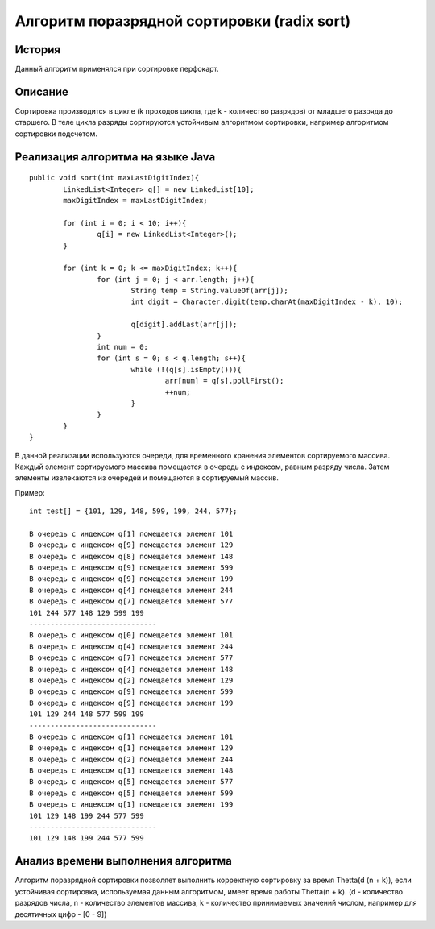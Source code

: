 Алгоритм поразрядной сортировки (radix sort)
============================================

История
-------
Данный алгоритм применялся при сортировке перфокарт.

Описание
--------
Сортировка производится в цикле (k проходов цикла, где k - количество разрядов) от младшего разряда до старшего. В теле цикла разряды сортируются устойчивым алгоритмом сортировки, например алгоритмом сортировки подсчетом.

Реализация алгоритма на языке Java
----------------------------------
::

	public void sort(int maxLastDigitIndex){
		LinkedList<Integer> q[] = new LinkedList[10];
		maxDigitIndex = maxLastDigitIndex;
		
		for (int i = 0; i < 10; i++){
			q[i] = new LinkedList<Integer>();
		}
		
		for (int k = 0; k <= maxDigitIndex; k++){
			for (int j = 0; j < arr.length; j++){
				String temp = String.valueOf(arr[j]);				
				int digit = Character.digit(temp.charAt(maxDigitIndex - k), 10); 
				
				q[digit].addLast(arr[j]);
			}
			int num = 0;
			for (int s = 0; s < q.length; s++){
				while (!(q[s].isEmpty())){
					arr[num] = q[s].pollFirst();
					++num;
				}
			}
		}
	}

В данной реализации используются очереди, для временного хранения элементов сортируемого массива. Каждый элемент сортируемого массива помещается в очередь с индексом, равным разряду числа. Затем элементы извлекаются из очередей и помещаются в сортируемый массив.

Пример: ::

	int test[] = {101, 129, 148, 599, 199, 244, 577};
	
	В очередь с индексом q[1] помещается элемент 101
	В очередь с индексом q[9] помещается элемент 129
	В очередь с индексом q[8] помещается элемент 148
	В очередь с индексом q[9] помещается элемент 599
	В очередь с индексом q[9] помещается элемент 199
	В очередь с индексом q[4] помещается элемент 244
	В очередь с индексом q[7] помещается элемент 577
	101 244 577 148 129 599 199 
	------------------------------
	В очередь с индексом q[0] помещается элемент 101
	В очередь с индексом q[4] помещается элемент 244
	В очередь с индексом q[7] помещается элемент 577
	В очередь с индексом q[4] помещается элемент 148
	В очередь с индексом q[2] помещается элемент 129
	В очередь с индексом q[9] помещается элемент 599
	В очередь с индексом q[9] помещается элемент 199
	101 129 244 148 577 599 199 
	------------------------------
	В очередь с индексом q[1] помещается элемент 101
	В очередь с индексом q[1] помещается элемент 129
	В очередь с индексом q[2] помещается элемент 244
	В очередь с индексом q[1] помещается элемент 148
	В очередь с индексом q[5] помещается элемент 577
	В очередь с индексом q[5] помещается элемент 599
	В очередь с индексом q[1] помещается элемент 199
	101 129 148 199 244 577 599 
	------------------------------
	101 129 148 199 244 577 599 
	

Анализ времени выполнения алгоритма
-----------------------------------

Алгоритм поразрядной сортировки позволяет выполнить корректную сортировку за время Thetta(d (n + k)), если устойчивая сортировка, используемая данным алгоритмом, имеет время работы Thetta(n + k). (d - количество разрядов числа, n - количество элементов массива, k - количество принимаемых значений числом, например для десятичных цифр - [0 - 9])
